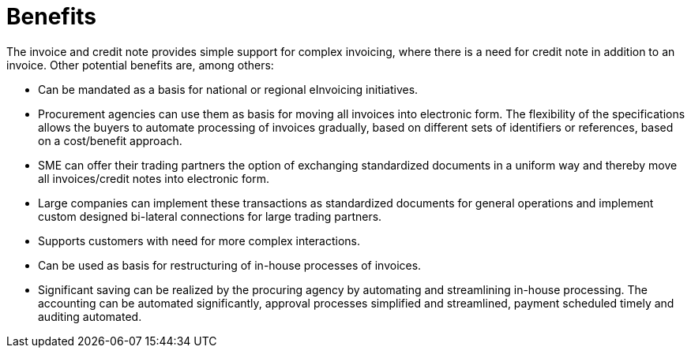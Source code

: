 [[benefits]]
= Benefits

The invoice and credit note provides simple support for complex invoicing, where there is a need for credit note in addition
to an invoice. Other potential benefits are, among others:

* Can be mandated as a basis for national or regional eInvoicing initiatives.
* Procurement agencies can use them as basis for moving all invoices into electronic form. The flexibility of the specifications allows the buyers to automate processing of invoices gradually, based on different sets of identifiers or references, based on a cost/benefit approach.
* SME can offer their trading partners the option of exchanging standardized documents in a uniform way and thereby move all invoices/credit notes into electronic form.
* Large companies can implement these transactions as standardized documents for general operations and implement custom designed bi-lateral connections for large trading partners.
* Supports customers with need for more complex interactions.
* Can be used as basis for restructuring of in-house processes of invoices.
* Significant saving can be realized by the procuring agency by automating and streamlining in-house processing. The accounting can be automated significantly, approval processes simplified and streamlined, payment scheduled timely and auditing automated.

